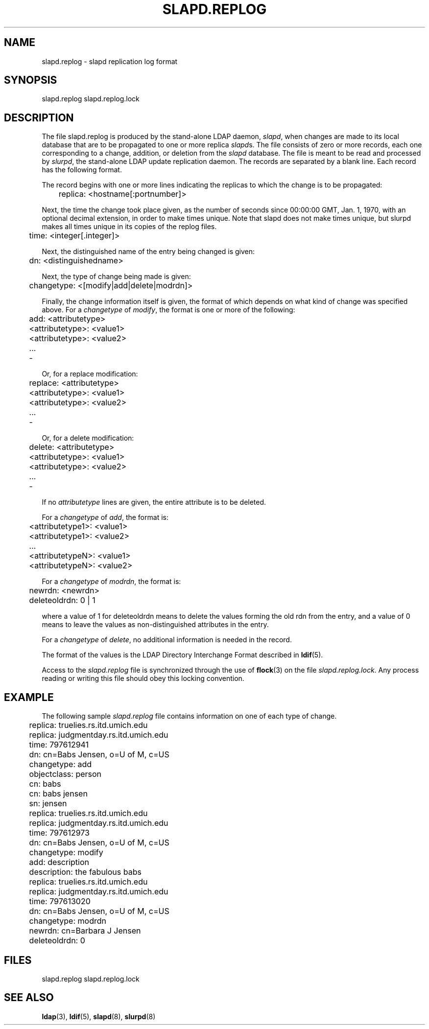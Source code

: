 .TH SLAPD.REPLOG 5  "11 April 1995" "U-M LDAP LDVERSION"
.SH NAME
slapd.replog \- slapd replication log format
.SH SYNOPSIS
slapd.replog
slapd.replog.lock
.SH DESCRIPTION
.LP
The file slapd.replog is produced by the stand-alone LDAP daemon,
.IR slapd ,
when changes are made to its local database that are to be
propagated to one or more replica
.IR slapd s.
The file consists of
zero or more records, each one corresponding to a change, addition,
or deletion from the
.I slapd
database.  The file is meant to be read
and processed by
.IR slurpd ,
the stand-alone LDAP update replication daemon.  The records are
separated by a blank line.  Each record has the following format.
.LP
The record begins with one or more lines indicating the replicas
to which the change is to be propagated:
.LP
.nf
	replica: <hostname[:portnumber]>
.fi
.LP
Next, the time the change took place given, as the number of seconds since
00:00:00 GMT, Jan. 1, 1970, with an optional decimal extension, in order
to make times unique.  Note that slapd does not make times unique, but
slurpd makes all times unique in its copies of the replog files.
.LP
.nf
	time: <integer[.integer]>
.fi
.LP
Next, the distinguished name of the entry being changed is given:
.LP
.nf
	dn: <distinguishedname>
.fi
.LP
Next, the type of change being made is given:
.LP
.nf
	changetype: <[modify|add|delete|modrdn]>
.fi
.LP
Finally, the change information itself is given, the format of which
depends on what kind of change was specified above.  For a \fIchangetype\fP
of \fImodify\fP, the format is one or more of the following:
.LP
.nf
	add: <attributetype>
	<attributetype>: <value1>
	<attributetype>: <value2>
	...
	-
.fi
.LP
Or, for a replace modification:
.LP
.nf
	replace: <attributetype>
	<attributetype>: <value1>
	<attributetype>: <value2>
	...
	-
.fi
.LP
Or, for a delete modification:
.LP
.nf
	delete: <attributetype>
	<attributetype>: <value1>
	<attributetype>: <value2>
	...
	-
.fi
.LP
If no \fIattributetype\fP lines are given, the entire attribute is to be
deleted.
.LP
For a \fIchangetype\fP of \fIadd\fP, the format is:
.LP
.nf
	<attributetype1>: <value1>
	<attributetype1>: <value2>
	...
	<attributetypeN>: <value1>
	<attributetypeN>: <value2>
.fi
.LP
For a \fIchangetype\fP of \fImodrdn\fP, the format is:
.LP
.nf
	newrdn: <newrdn>
	deleteoldrdn: 0 | 1
.fi
.LP
where a value of 1 for deleteoldrdn means to delete the values
forming the old rdn from the entry, and a value of 0 means to
leave the values as non-distinguished attributes in the entry.
.LP
For a \fIchangetype\fP of \fIdelete\fP, no additional information
is needed in the record.
.LP
The format of the values is the LDAP Directory Interchange Format
described in
.BR ldif (5).
.LP
Access to the \fIslapd.replog\fP file is synchronized through the
use of
.BR flock (3)
on the file \fIslapd.replog.lock\fP.  Any process
reading or writing this file should obey this locking convention.
.SH EXAMPLE
The following sample \fIslapd.replog\fP file contains information
on one of each type of change.
.LP
.nf
	replica: truelies.rs.itd.umich.edu
	replica: judgmentday.rs.itd.umich.edu
	time: 797612941
	dn: cn=Babs Jensen, o=U of M, c=US
	changetype: add
	objectclass: person
	cn: babs
	cn: babs jensen
	sn: jensen
	 
	replica: truelies.rs.itd.umich.edu
	replica: judgmentday.rs.itd.umich.edu
	time: 797612973
	dn: cn=Babs Jensen, o=U of M, c=US
	changetype: modify
	add: description
	description: the fabulous babs
	 
	replica: truelies.rs.itd.umich.edu
	replica: judgmentday.rs.itd.umich.edu
	time: 797613020
	dn: cn=Babs Jensen, o=U of M, c=US
	changetype: modrdn
	newrdn: cn=Barbara J Jensen
	deleteoldrdn: 0
.fi
.SH FILES
slapd.replog
slapd.replog.lock
.SH SEE ALSO
.BR ldap (3),
.BR ldif (5),
.BR slapd (8),
.BR slurpd (8)
